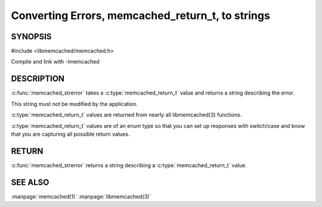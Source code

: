 =================================================
Converting Errors, memcached_return_t, to strings
=================================================


.. index:: object: memcached_st

--------
SYNOPSIS
--------

#include <libmemcached/memcached.h>

.. c:function:: const char * memcached_strerror (memcached_st *ptr, memcached_return_t rc)

Compile and link with -lmemcached


-----------
DESCRIPTION
-----------


:c:func:`memcached_strerror` takes a :c:type:`memcached_return_t` value and returns a string describing the error.

This string must not be modified by the application.

:c:type:`memcached_return_t` values are returned from nearly all libmemcached(3) functions.

:c:type:`memcached_return_t` values are of an enum type so that you can set up responses with switch/case and know that you are capturing all possible return values.


------
RETURN
------


:c:func:`memcached_strerror` returns a string describing a :c:type:`memcached_return_t` value.


--------
SEE ALSO
--------


:manpage:`memcached(1)` :manpage:`libmemcached(3)`

